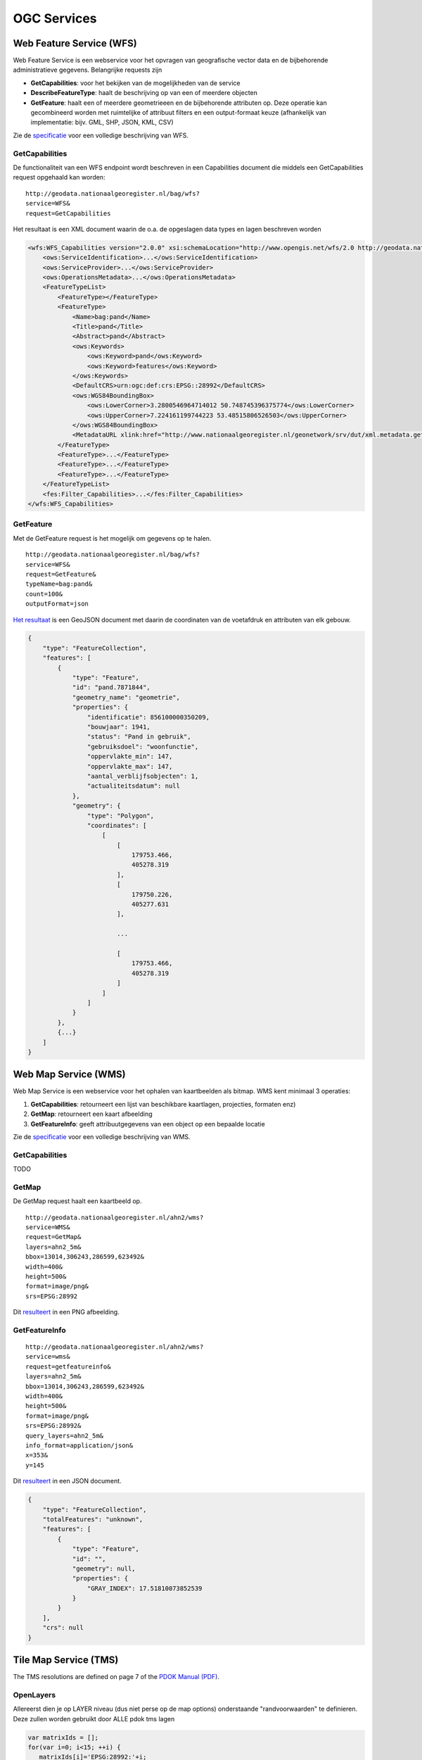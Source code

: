 ############
OGC Services
############

.. _wfs:
*************************
Web Feature Service (WFS)
*************************

Web Feature Service is een webservice voor het opvragen van geografische vector data en de bijbehorende administratieve gegevens. Belangrijke requests zijn 

- **GetCapabilities**: voor het bekijken van de mogelijkheden van de service
- **DescribeFeatureType**: haalt de beschrijving op van een of meerdere objecten
- **GetFeature**: haalt een of meerdere geometrieeen en de bijbehorende attributen op. Deze operatie kan gecombineerd worden met ruimtelijke of attribuut filters en een output-formaat keuze (afhankelijk van implementatie: bijv. GML, SHP, JSON, KML, CSV)

Zie de `specificatie <http://www.opengeospatial.org/standards/wfs>`_ voor een volledige beschrijving van WFS.

GetCapabilities
===============

De functionaliteit van een WFS endpoint wordt beschreven in een Capabilities document die middels een GetCapabilities request opgehaald kan worden:

::

    http://geodata.nationaalgeoregister.nl/bag/wfs?
    service=WFS&
    request=GetCapabilities

Het resultaat is een XML document waarin de o.a. de opgeslagen data types en lagen beschreven worden

.. code-block:: xml

    <wfs:WFS_Capabilities version="2.0.0" xsi:schemaLocation="http://www.opengis.net/wfs/2.0 http://geodata.nationaalgeoregister.nl/schemas/wfs/2.0/wfs.xsd http://inspire.ec.europa.eu/schemas/common/1.0 http://inspire.ec.europa.eu/schemas/common/1.0/common.xsd http://inspire.ec.europa.eu/schemas/inspire_dls/1.0 http://inspire.ec.europa.eu/schemas/inspire_dls/1.0/inspire_dls.xsd" updateSequence="1943">
        <ows:ServiceIdentification>...</ows:ServiceIdentification>
        <ows:ServiceProvider>...</ows:ServiceProvider>
        <ows:OperationsMetadata>...</ows:OperationsMetadata>
        <FeatureTypeList>
            <FeatureType></FeatureType>
            <FeatureType>
                <Name>bag:pand</Name>
                <Title>pand</Title>
                <Abstract>pand</Abstract>
                <ows:Keywords>
                    <ows:Keyword>pand</ows:Keyword>
                    <ows:Keyword>features</ows:Keyword>
                </ows:Keywords>
                <DefaultCRS>urn:ogc:def:crs:EPSG::28992</DefaultCRS>
                <ows:WGS84BoundingBox>
                    <ows:LowerCorner>3.2800546964714012 50.748745396375774</ows:LowerCorner>
                    <ows:UpperCorner>7.224161199744223 53.48515806526503</ows:UpperCorner>
                </ows:WGS84BoundingBox>
                <MetadataURL xlink:href="http://www.nationaalgeoregister.nl/geonetwork/srv/dut/xml.metadata.get?uuid=aa3b5e6e-7baa-40c0-8972-3353e927ec2f"/>
            </FeatureType>
            <FeatureType>...</FeatureType>
            <FeatureType>...</FeatureType>
            <FeatureType>...</FeatureType>
        </FeatureTypeList>
        <fes:Filter_Capabilities>...</fes:Filter_Capabilities>
    </wfs:WFS_Capabilities>


GetFeature
==========

Met de GetFeature request is het mogelijk om gegevens op te halen.  

:: 

    http://geodata.nationaalgeoregister.nl/bag/wfs?
    service=WFS&
    request=GetFeature&
    typeName=bag:pand&
    count=100&
    outputFormat=json

`Het resultaat <http://geodata.nationaalgeoregister.nl/bag/wfs?service=WFS&request=GetFeature&typeName=bag:pand&count=10&outputFormat=json>`_ is een GeoJSON document met daarin de coordinaten van de voetafdruk en attributen van elk gebouw.

.. code-block:: javascript

    {
        "type": "FeatureCollection",
        "features": [
            {
                "type": "Feature",
                "id": "pand.7871844",
                "geometry_name": "geometrie",
                "properties": {
                    "identificatie": 856100000350209,
                    "bouwjaar": 1941,
                    "status": "Pand in gebruik",
                    "gebruiksdoel": "woonfunctie",
                    "oppervlakte_min": 147,
                    "oppervlakte_max": 147,
                    "aantal_verblijfsobjecten": 1,
                    "actualiteitsdatum": null
                },
                "geometry": {
                    "type": "Polygon",
                    "coordinates": [
                        [
                            [
                                179753.466,
                                405278.319
                            ],
                            [
                                179750.226,
                                405277.631
                            ],

                            ...

                            [
                                179753.466,
                                405278.319
                            ]
                        ]
                    ]
                }
            },
            {...}
        ]
    }

*********************
Web Map Service (WMS)
*********************

Web Map Service is een webservice voor het ophalen van kaartbeelden als bitmap. WMS kent minimaal 3 operaties: 

1. **GetCapabilities**: retourneert een lijst van beschikbare kaartlagen, projecties, formaten enz)
2. **GetMap**: retourneert een kaart afbeelding 
3. **GetFeatureInfo**: geeft attribuutgegevens van een object op een bepaalde locatie

Zie de `specificatie <http://www.opengeospatial.org/standards/wms>`_ voor een volledige beschrijving van WMS.

GetCapabilities
===============

TODO

GetMap
======

De GetMap request haalt een kaartbeeld op.

::

  http://geodata.nationaalgeoregister.nl/ahn2/wms?
  service=WMS&
  request=GetMap&
  layers=ahn2_5m&
  bbox=13014,306243,286599,623492&
  width=400&
  height=500&
  format=image/png&
  srs=EPSG:28992


Dit `resulteert <http://geodata.nationaalgeoregister.nl/ahn2/wms?service=wms&request=getmap&layers=ahn2_5m&bbox=13014,306243,286599,623492&width=400&height=500&format=image/png&srs=EPSG:28992>`_ in een PNG afbeelding.

.. image:: images/ahn2.png
    :height: 300
    :width: 400
    :align: center

GetFeatureInfo
==============

::

  http://geodata.nationaalgeoregister.nl/ahn2/wms?
  service=wms&
  request=getfeatureinfo&
  layers=ahn2_5m&
  bbox=13014,306243,286599,623492&
  width=400&
  height=500&
  format=image/png&
  srs=EPSG:28992&
  query_layers=ahn2_5m&
  info_format=application/json&
  x=353&
  y=145

Dit `resulteert <http://geodata.nationaalgeoregister.nl/ahn2/wms?service=wms&request=getfeatureinfo&layers=ahn2_5m&bbox=13014,306243,286599,623492&width=400&height=500&format=image/png&srs=EPSG:28992&query_layers=ahn2_5m&info_format=application/json&x=353&y=145>`_ in een JSON document. 

.. code-block:: javascript

    {
        "type": "FeatureCollection",
        "totalFeatures": "unknown",
        "features": [
            {
                "type": "Feature",
                "id": "",
                "geometry": null,
                "properties": {
                    "GRAY_INDEX": 17.51810073852539
                }
            }
        ],
        "crs": null
    }

***********************
Tile Map Service (TMS) 
***********************

The TMS resolutions are defined on page 7 of the `PDOK Manual (PDF) <https://www.pdok.nl/sites/default/files/bibliotheek/handleiding_pdok_gebruik_10_dec_2012_v1_1.pdf>`_.

OpenLayers
==========
Allereerst dien je op LAYER niveau (dus niet perse op de map options) onderstaande "randvoorwaarden" te definieren. Deze zullen worden gebruikt door ALLE pdok tms lagen

.. code-block:: javascript

  var matrixIds = [];
  for(var i=0; i<15; ++i) { 
     matrixIds[i]='EPSG:28992:'+i;
  }
  
  var resolutions = [3440.64, 1720.32, 860.16, 430.08, 215.04, 107.52, 53.76, 26.88, 13.44, 
    6.72, 3.36, 1.68, 0.84, 0.42, 0.21];

Vervolgens kun je dan een TMS laag definieren als:

.. code-block:: javascript
  
  var mijnlaag = new OpenLayers.Layer.TMS(
    'Topografische kaart 1:10.000',
    'http://geodata.nationaalgeoregister.nl/tms/',
     {
       layername: 'top10nl', 
       isBaseLayer: true
       displayInLayerSwitcher: true,
       type: 'png8',
       matrixSet: 'EPSG:28992',
       matrixIds: matrixIds,
       tileOrigin: new OpenLayers.LonLat(-285401.92,22598.08),
       serverResolutions: resolutions,
       tileFulExtent: new OpenLayers.Bounds (-285401.92, 22598.08, 595401.9199999999, 903401.9199999999)
     }
  );

En deze laag dan uiteraard toevoegen aan je OpenLayers.Map

Flamingo 4
==========
Configuration parameters for the geo content management solution `Flamingo 4 <http://flamingo.b3p.nl/trac/>`_.

.. image:: https://f.cloud.github.com/assets/1814164/350385/7707eab6-a01a-11e2-9d07-0c27a27ec11a.png
    :width: 800px


****************************
Web Map Tile Services (WMTS)
****************************

Web Map Tile Services zijn vergelijkbaar met WMS, echter in dit geval is het kaartbeeld opgeknipt in tegels volgens een gedefinieerd grid. De tegels worden al dan niet gecached aan serverzijde voor hergebruik.
http://www.opengeospatial.org/standards/wmts. De operaties zijn vergelijkbaar, echter het capabilities document is uitgebreid met het gebruikte grid (per projectie). WMTS wordt ondersteund door het overgrote deel van de hierboven genoemde WMS clients. Voor Esri is er een plug-in beschikbaar voor wmts arcbrutile(http://arcbrutile.codeplex.com/). Geonovum heeft ten behoeve van interoperabiliteit binnen Nederland een tiling richtlijn voor RD_new (epsg:28992) vastgesteld (http://www.geonovum.nl/sites/default/files/Nederlandse_richtlijn_tiling_-_versie_1.0.pdf).


***********************************
Catalogue Service for the Web (CSW)
***********************************

De developer pagina van het Nationaal Georegister (NGR) bevat een aantal tips om met data en services uit het register aan de slag te gaan. Deze pagina bevat meer informatie over de CSW interface van het NGR.

Het register is een catalogus met informatie over vooral ruimtelijke datasets en services die door voornamelijk overheden ter beschikking gesteld worden. OGC:CSW is de catalogus standaard van OGC. De CSW requests kunnen via HTTP GET of XMl over HTTP POST verstuurd worden.

De CSW specificatie is vrij groot en bescrhijft veel functionaliteit. Deze pagina beschrijft hoe je de meest voorkomende operaties kan uitvoeren. Meer info over CSW vind je op (http://www.opengeospatial.org/standards/cat). In veel gevallen ben je echter sneller af als je een bestaande bibliotheek gebruikt om CSW te ontsluiten: OpenLayers(http://dev.openlayers.org/docs/files/OpenLayers/Protocol/CSW/v2_0_2-js.html) of GXP(http://gxp.opengeo.org/master/examples/catalogue.html) of Geonetwork Widgets(http://nationaalgeoregister.nl/geonetwork/apps/js/GeoNetwork/examples).
Ook Esri(https://github.com/Esri/geoportal-server/tree/master/components/desktop/CswClient/trunk) en QGIS(http://hub.qgis.org/projects/cswclient) kennen CSW-ondersteuning via het laden van een plug-in, beide plug-ins zijn beschikbaar als opensource.

De belangrijkste operaties om metadata op te vragen zijn:

1. `GetCapabilities`_: voor het bekijken van de mogelijkheden van de service. Deze operatie kan handig zijn om te zien welke filters ondersteund worden bijvorrbeeld.
2. `GetRecords`_: om meerdere metadata documenten (records) op te vragen, bijvoorbeeld met een zoekfilter.
3. `GetRecordById`_: om 1 metadata document op te vragen, via het metadata ID.

De CSW requests kunnen via HTTP GET of XML over HTTP POST verstuurd worden. Hieronder volgen praktische voorbeelden voor het NGR.

Op de website van GeoNetwork is meer informatie te vinden over CSW: 

http://www.geonetwork-opensource.org/manuals/2.8.0/eng/developer/xml_services/csw_services.html

GetCapabilities
===============
Middels een GetCapabilities request kan opgevraagd worden wat de server kan. Door het volgende HTTP GET request te versturen, kan je zien wat de server aan functionaliteit biedt:

::

    http://nationaalgeoregister.nl/geonetwork/srv/dut/csw?
    request=GetCapabilities&
    service=CSW

Het `antwoord <http://nationaalgeoregister.nl/geonetwork/srv/dut/csw?request=GetCapabilities&service=CSW>`_ is een XML document, conform de CSW 2.0.2 specificatie. Het somt de operaties en filters op die de CSW ondersteunt en de URLs voor het versturen van de requests. Daarnaast bevat het document de beschikbare formaten om metadata op te vragen. Het voert te ver de gehele structuur van het document uit te leggen.

GetRecords
==========
Doorzoeken en opvragen van metadata records. Om metadata op te vragen met GetRecords, kan je bijvoorbeeld dit HTTP GET request gebruiken:

::

    http://nationaalgeoregister.nl/geonetwork/srv/dut/inspire?
    service=CSW&
    version=2.0.2&
    request=GetRecords&
    namespace=xmlns%28csw=http://www.opengis.net/cat/csw%29&
    resultType=results&
    outputSchema=http://www.opengis.net/cat/csw/2.0.2&outputFormat=application/xml&
    maxRecords=10&
    typeNames=csw:Record&
    elementSetName=full&
    constraintLanguage=CQL_TEXT&
    constraint_language_version=1.1.0&
    constraint=AnyText+LIKE+%27%25water%25%27

Dit geeft `metadata terug <http://nationaalgeoregister.nl/geonetwork/srv/dut/inspire?service=CSW&version=2.0.2&request=GetRecords&namespace=xmlns%28csw=http://www.opengis.net/cat/csw%29&resultType=results&outputSchema=http://www.opengis.net/cat/csw/2.0.2&outputFormat=application/xml&maxRecords=10&typeNames=csw:Record&elementSetName=full&constraintLanguage=CQL_TEXT&constraint_language_version=1.1.0&constraint=AnyText+LIKE+%27%25water%25%27>`_ die over "water" gaat. In een standaard CSW formaat, dat Dublin Core elementen bevat.

Het request bevat veel parameters. De CSW specificatie beschrijft al deze parameters. Hieronder volgt een behandeling van de belangrijkste parameters als je zelf via HTTP requests metadata wilt doorzoeken / opvragen:

**Parameters**
De volgende parameters kunnen handig zijn om aan te passen, voor andere zoekopdrachten:

* outputSchema=http://www.opengis.net/cat/csw/2.0.2 --> gebruik outputSchema=http://www.isotc211.org/2005/gmd voor ISO metadata
* typeNames=csw:Record --> typenames=gmd:MD_Metadata is nodig voor het verkrijgen van ISO metadata
* maxRecords=10 --> het maximum aantal records als zoekresultaten
* elementSetName=full (of: summary)
* constraintLanguage=CQL_TEXT --> er is ook de mogelijkheid XML Filters conform de OGC Filter encoding te gebruiken. CQL_TEXT is vaak handiger in GET-requests, omdat de notatie korter is.
* constraint=AnyText+LIKE+%27%25water%25%27 --> dit is de zoekterm. Hier wordt een filter gebruikt dat door alle tekst van de metadata zoekt (AnyText), op de term "water". De waarde van het veld constraint moet URL encoded zijn. "AnyText+LIKE+%27%25water%25%27" is  URL gecodeerd van "AnyText LIKE '%water%'". De percentage-tekens zijn wildcards. Het online tooltje: http://meyerweb.com/eric/tools/dencoder/ kan helpen bij het coderen/decoderen van de waardes.

**Optioneel**
* resultType=results --> "results" levert de zoekresultaten zelf (metadata records) op, "hits" levert alleen de aantallen zoekresultaten op.
* startPosition=<integer> --> in combinatie met maxrecords te gebruiken, om door grotere hoeveelheden records te lopen. Zie hieronder bij **Paginering van zoekresultaten**.

Parameters die niet aangepast hoeven te worden:

* outputFormat=application/xml --> Hoe de metadata gecodeerd wordt. Dit is voor NGR altijd application/xml (zie de Capabilities bij het stukje over GetRecords).
* request=GetRecords
* service=CSW
* version=2.0.2


**Paginering van zoekresultaten: maxRecords en startPosition**
Het NGR bevat veel metadata records. Door de maxRecords en startPosition parameters te gebruiken kan je in delen metadata records opvragen. Dus bijvoorbeeld eerst de eerste 10 (maxRecords=10&startposition=1), dan de volgende 10 (maxRecords=10&startposition=11) en weer de volgende 10 (maxRecords=10&startposition=21).


Zoeken via filters
------------------
Het NGR staat allerlei zoekopdrachten toe, ook via de CSW. De meestgebruikte is alle tekst doorzoeken.

Zie de bespreking van de parameter "constraint" voor een eenvoudig voorbeeld.

Naast AnyText ondersteunt het NGR vele andere zoekparameters, die heel gericht op een bepaald metadata element zoeken. De Capabilities sommen deze op in de lijsten met Queryables (SupportedISOQueryables en AdditionalQueryables). Bijvoorbeeld: ServiceType om te zoeken op het type services, zoals op een zogenaamde "view" service:
constraint=ServiceType='view'
Gecodeerd:constraint=ServiceType%3D%27view%27

Of de titel moet een term bevatten:
constraint=Title LIKE '%dijken%'
Gecodeerd:constraint=Title LIKE '%25dijken%25'

Request: http://nationaalgeoregister.nl/geonetwork/srv/dut/inspire?request=GetRecords&service=CSW&version=2.0.2&namespace=xmlns%28csw=http://www.opengis.net/cat/csw%29&resultType=results&outputSchema=http://www.opengis.net/cat/csw/2.0.2&outputFormat=application/xml&maxRecords=10&typeNames=csw:Record&elementSetName=full&constraintLanguage=CQL_TEXT&constraint_language_version=1.1.0&constraint=Title%20LIKE%20%27%25dijken%25%27&nextRecord=20

Het voert te ver hier alle zoekparameters te bespreken. Zie daarvoor de CSW specificatie.


GetRecordById
=============
Het request GetRecordById kan handig zijn om naar 1 specifiek metadata record te verwijzen. Het request is korter dan GetRecords. Een voorbeeld is:

http://nationaalgeoregister.nl/geonetwork/srv/dut/csw?SERVICE=CSW&version=2.0.2&REQUEST=GetRecordById&elementSetName=full&OutputSchema=http://www.isotc211.org/2005/gmd&ID=85fdc4ee-05fa-455d-bf11-eb0b927e6f77

Dit request vraagt in ISO formaat de metadata op van het record met ID=85fdc4ee-05fa-455d-bf11-eb0b927e6f77. Dit ID is te vinden door de resultaten van GetRecords te bestuderen.

Voorbeelden
===========

* `Eerste 10 records (1 t/m 10) <http://nationaalgeoregister.nl/geonetwork/srv/dut/inspire?service=CSW&version=2.0.2&request=GetRecords&namespace=xmlns%28csw=http://www.opengis.net/cat/csw%29&resultType=results&outputSchema=http://www.opengis.net/cat/csw/2.0.2&outputFormat=application/xml&maxRecords=10&startposition=1&typeNames=csw:Record&elementSetName=full&constraintLanguage=CQL_TEXT&constraint_language_version=1.1.0&constraint=AnyText+LIKE+%27%25water%25%27>`_

::

    http://nationaalgeoregister.nl/geonetwork/srv/dut/inspire?
    service=CSW&
    version=2.0.2&
    request=GetRecords&
    namespace=xmlns%28csw=http://www.opengis.net/cat/csw%29&
    resultType=results&
    outputSchema=http://www.opengis.net/cat/csw/2.0.2&
    outputFormat=application/xml&
    maxRecords=10&
    startposition=1&
    typeNames=csw:Record&
    elementSetName=full&
    constraintLanguage=CQL_TEXT&
    constraint_language_version=1.1.0&
    constraint=AnyText+LIKE+%27%25water%25%27

* 10 volgende records (11 t/m 20):

  http://nationaalgeoregister.nl/geonetwork/srv/dut/inspire?service=CSW&version=2.0.2&request=GetRecords&namespace=xmlns%28csw=http://www.opengis.net/cat/csw%29&resultType=results&outputSchema=http://www.opengis.net/cat/csw/2.0.2&outputFormat=application/xml&maxRecords=10&startposition=11&typeNames=csw:Record&elementSetName=full&constraintLanguage=CQL_TEXT&constraint_language_version=1.1.0&constraint=AnyText+LIKE+%27%25water%25%27


* Vraag om Dublin Core metadata (beperkte set).
  Opvragen van Dublin Core metadata gaat met de parameters::

    &outputSchema=http://www.opengis.net/cat/csw/2.0.2&typeNames=csw:Record

  Dus bijvoorbeeld een geheel request:

  http://nationaalgeoregister.nl/geonetwork/srv/dut/inspire?service=CSW&version=2.0.2&request=GetRecords&namespace=xmlns%28csw=http://www.opengis.net/cat/csw%29&resultType=results&outputFormat=application/xml&maxRecords=10&outputSchema=http://www.opengis.net/cat/csw/2.0.2&typeNames=csw:Record&elementSetName=full&constraintLanguage=CQL_TEXT&constraint_language_version=1.1.0&constraint=AnyText+LIKE+%27%25water%25%27

* Vraag om ISO-metadata 
  Opvragen van ISO metadata (meer gegevens dan Dublin Core) gaat met de parameters::

    &outputSchema=http://www.isotc211.org/2005/gmd&typeNames=gmd:MD_Metadata

  Dus bijvoorbeeld een geheel request:

  http://nationaalgeoregister.nl/geonetwork/srv/dut/inspire?service=CSW&version=2.0.2&request=GetRecords&namespace=xmlns%28csw=http://www.opengis.net/cat/csw%29&resultType=results&outputFormat=application/xml&maxRecords=10&outputSchema=http://www.isotc211.org/2005/gmd&typeNames=gmd:MD_Metadata&elementSetName=full&constraintLanguage=CQL_TEXT&constraint_language_version=1.1.0&constraint=AnyText+LIKE+%27%25water%25%27

INSPIRE metadata
----------------
Op zoek naar alleen INSPIRE metadata (en niet alle Nederlandse metadata)? Gebruik dan in plaats van de URL:

http://nationaalgeoregister.nl/geonetwork/srv/dut/csw


De URL van het INSPIRE endpoint:

http://nationaalgeoregister.nl/geonetwork/srv/dut/inspire

Deze laatste URL is ook van een gewone CSW, maar de inhoud betreft alleen de metadata voor INSPIRE.

Tooling met CSW ondersteuning 
=============================

In veel gevallen ben je sneller af als je een bestaande bibliotheek gebruikt om CSW te ontsluiten:

* `OpenLayers <http://dev.openlayers.org/docs/files/OpenLayers/Protocol/CSW/v2_0_2-js.html>`_
* `GXP <http://gxp.opengeo.org/master/examples/catalogue.html>`_
* `Geonetwork Widgets <http://nationaalgeoregister.nl/geonetwork/apps/js/GeoNetwork/examples>`_

Veel GIS pakketten bieden ondersteuning voor CSW via open source plug-ins. 

* `esri <https://github.com/Esri/geoportal-server/tree/master/components/desktop/CswClient/trunk>`_
* `QGIS <http://hub.qgis.org/projects/cswclient>`_